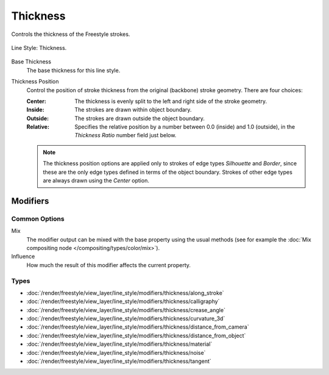 
*********
Thickness
*********

Controls the thickness of the Freestyle strokes.

.. figure:: /images/render_freestyle_parameter-editor_line-style_thickness_tab.png
   :align: center
   :width: 50%

   Line Style: Thickness.

Base Thickness
   The base thickness for this line style.

Thickness Position
   Control the position of stroke thickness from the original (backbone) stroke geometry. There are four choices:

   :Center:
      The thickness is evenly split to the left and right side of the stroke geometry.
   :Inside:
      The strokes are drawn within object boundary.
   :Outside:
      The strokes are drawn outside the object boundary.
   :Relative:
      Specifies the relative position by a number between 0.0 (inside) and 1.0 (outside),
      in the *Thickness Ratio* number field just below.

   .. note::

      The thickness position options are applied only to strokes of edge types
      *Silhouette* and *Border*,
      since these are the only edge types defined in terms of the object boundary.
      Strokes of other edge types are always drawn using the *Center* option.


Modifiers
=========

Common Options
--------------

Mix
   The modifier output can be mixed with the base property using the usual methods
   (see for example the :doc:`Mix compositing node </compositing/types/color/mix>`).
Influence
   How much the result of this modifier affects the current property.


Types
-----

- :doc:`/render/freestyle/view_layer/line_style/modifiers/thickness/along_stroke`
- :doc:`/render/freestyle/view_layer/line_style/modifiers/thickness/calligraphy`
- :doc:`/render/freestyle/view_layer/line_style/modifiers/thickness/crease_angle`
- :doc:`/render/freestyle/view_layer/line_style/modifiers/thickness/curvature_3d`
- :doc:`/render/freestyle/view_layer/line_style/modifiers/thickness/distance_from_camera`
- :doc:`/render/freestyle/view_layer/line_style/modifiers/thickness/distance_from_object`
- :doc:`/render/freestyle/view_layer/line_style/modifiers/thickness/material`
- :doc:`/render/freestyle/view_layer/line_style/modifiers/thickness/noise`
- :doc:`/render/freestyle/view_layer/line_style/modifiers/thickness/tangent`
